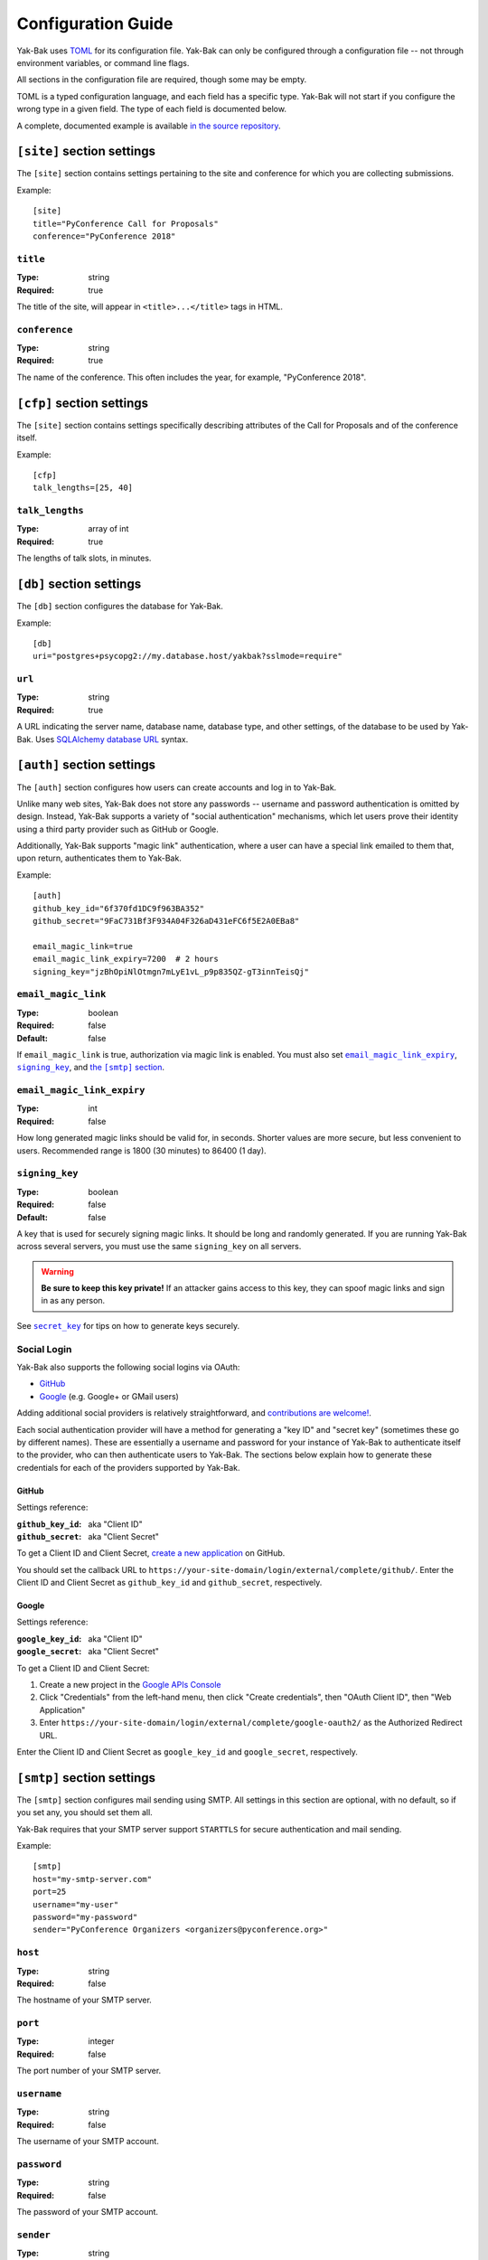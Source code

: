 Configuration Guide
===================

Yak-Bak uses `TOML <https://github.com/toml-lang/toml>`_ for its
configuration file. Yak-Bak can only be configured through a configuration
file -- not through environment variables, or command line flags.

All sections in the configuration file are required, though some may be
empty.

TOML is a typed configuration language, and each field has a specific type.
Yak-Bak will not start if you configure the wrong type in a given field. The
type of each field is documented below.

A complete, documented example is available `in the source repository
<https://gitlab.com/bigapplepy/yak-bak/blob/master/yakbak.toml-example>`_.


``[site]`` section settings
---------------------------

The ``[site]`` section contains settings pertaining to the site and
conference for which you are collecting submissions.

Example::

    [site]
    title="PyConference Call for Proposals"
    conference="PyConference 2018"


``title``
~~~~~~~~~

:Type: string
:Required: true

The title of the site, will appear in ``<title>...</title>`` tags in HTML.

``conference``
~~~~~~~~~~~~~~

:Type: string
:Required: true

The name of the conference. This often includes the year, for example,
"PyConference 2018".


``[cfp]`` section settings
--------------------------

The ``[site]`` section contains settings specifically describing attributes
of the Call for Proposals and of the conference itself.

Example::

    [cfp]
    talk_lengths=[25, 40]

``talk_lengths``
~~~~~~~~~~~~~~~~

:Type: array of int
:Required: true

The lengths of talk slots, in minutes.


``[db]`` section settings
-------------------------

The ``[db]`` section configures the database for Yak-Bak.

Example::

    [db]
    uri="postgres+psycopg2://my.database.host/yakbak?sslmode=require"

``url``
~~~~~~~

:Type: string
:Required: true

A URL indicating the server name, database name, database type, and other
settings, of the database to be used by Yak-Bak. Uses `SQLAlchemy
<http://www.sqlalchemy.org/>`_ `database URL
<http://docs.sqlalchemy.org/en/latest/core/engines.html#database-urls>`_
syntax.


``[auth]`` section settings
---------------------------

The ``[auth]`` section configures how users can create accounts and log in
to Yak-Bak.

Unlike many web sites, Yak-Bak does not store any passwords -- username and
password authentication is omitted by design. Instead, Yak-Bak supports a
variety of "social authentication" mechanisms, which let users prove their
identity using a third party provider such as GitHub or Google.

Additionally, Yak-Bak supports "magic link" authentication, where a user can
have a special link emailed to them that, upon return, authenticates them to
Yak-Bak.

Example::

    [auth]
    github_key_id="6f370fd1DC9f963BA352"
    github_secret="9FaC731Bf3F934A04F326aD431eFC6f5E2A0EBa8"

    email_magic_link=true
    email_magic_link_expiry=7200  # 2 hours
    signing_key="jzBhOpiNlOtmgn7mLyE1vL_p9p835QZ-gT3innTeisQj"

``email_magic_link``
~~~~~~~~~~~~~~~~~~~~

:Type: boolean
:Required: false
:Default: false

If ``email_magic_link`` is true, authorization via magic link is enabled.
You must also set |email_magic_link_expiry|_, |signing_key|_, and |smtp|_.

.. |email_magic_link_expiry| replace:: ``email_magic_link_expiry``
.. |signing_key| replace:: ``signing_key``
.. |smtp| replace:: the ``[smtp]`` section
.. _smtp: #smtp-section-settings


``email_magic_link_expiry``
~~~~~~~~~~~~~~~~~~~~~~~~~~~

:Type: int
:Required: false

How long generated magic links should be valid for, in seconds. Shorter
values are more secure, but less convenient to users. Recommended range is
1800 (30 minutes) to 86400 (1 day).

``signing_key``
~~~~~~~~~~~~~~~

:Type: boolean
:Required: false
:Default: false

A key that is used for securely signing magic links. It should be long and
randomly generated. If you are running Yak-Bak across several servers, you
must use the same ``signing_key`` on all servers.

.. warning::

    **Be sure to keep this key private!** If an attacker gains access to
    this key, they can spoof magic links and sign in as any person.

See |secret_key|_ for tips on how to generate keys securely.

.. |secret_key| replace:: ``secret_key``
.. _secret_key: #secret-key

Social Login
~~~~~~~~~~~~

Yak-Bak also supports the following social logins via OAuth:

* `GitHub <https://github.com/>`_
* `Google <https://google.com/>`_ (e.g. Google+ or GMail users)

Adding additional social providers is relatively straightforward, and
`contributions are welcome!
<https://gitlab.com/bigapplepy/yak-bak/blob/master/CONTRIBUTING.md>`_.

Each social authentication provider will have a method for generating a "key
ID" and "secret key" (sometimes these go by different names). These are
essentially a username and password for your instance of Yak-Bak to
authenticate itself to the provider, who can then authenticate users to
Yak-Bak. The sections below explain how to generate these credentials for
each of the providers supported by Yak-Bak.

GitHub
......

Settings reference:

:``github_key_id``: aka "Client ID"
:``github_secret``: aka "Client Secret"

To get a Client ID and Client Secret, `create a new application
<https://github.com/settings/applications/new>`_ on GitHub.

You should set the callback URL to
``https://your-site-domain/login/external/complete/github/``. Enter the
Client ID and Client Secret as ``github_key_id`` and ``github_secret``,
respectively.

Google
......

Settings reference:

:``google_key_id``: aka "Client ID"
:``google_secret``: aka "Client Secret"

To get a Client ID and Client Secret:

1. Create a new project in the `Google APIs Console
   <https://console.developers.google.com/apis/dashboard>`_
2. Click "Credentials" from the left-hand menu, then click "Create
   credentials", then "OAuth Client ID", then "Web Application"
3. Enter ``https://your-site-domain/login/external/complete/google-oauth2/``
   as the Authorized Redirect URL.

Enter the Client ID and Client Secret as ``google_key_id`` and
``google_secret``, respectively.


``[smtp]`` section settings
---------------------------

The ``[smtp]`` section configures mail sending using SMTP. All settings in
this section are optional, with no default, so if you set any, you should
set them all.

Yak-Bak requires that your SMTP server support ``STARTTLS`` for secure
authentication and mail sending. 

Example::

    [smtp]
    host="my-smtp-server.com"
    port=25
    username="my-user"
    password="my-password"
    sender="PyConference Organizers <organizers@pyconference.org>"

``host``
~~~~~~~~

:Type: string
:Required: false

The hostname of your SMTP server.

``port``
~~~~~~~~

:Type: integer
:Required: false

The port number of your SMTP server.

``username``
~~~~~~~~~~~~

:Type: string
:Required: false

The username of your SMTP account.

``password``
~~~~~~~~~~~~

:Type: string
:Required: false

The password of your SMTP account.

``sender``
~~~~~~~~~~

:Type: string
:Required: false

The "From" address used for emails sent by Yak-Bak.


``[flask]`` section settings
----------------------------

The ``[flask]`` section contains additional settings that are passed
directly to `Flask <http://flask.pocoo.org/>`_ `configuration
<http://flask.pocoo.org/docs/1.0/config/>`_.

A subset of Flask configuration variables are supported.

Example::

    [flask]
    secret_key="hlIuOBFBsKZBbq41BEE9XJUKipy2TC5b"
    templates_auto_reload=true

``secret_key``
~~~~~~~~~~~~~~

:Type: string
:Required: true

A key that is used for securely signing session cookies, and other security
operations. It should be long and randomly generated. If you are running
Yak-Bak across several servers, you must use the same ``secret_key`` on all
servers.

.. warning::

    **Be sure to keep this key private!** If an attacker gains access to
    this key, they can tamper with user sessions, or synthesize fraudulent
    sessions as any user.

One way to derive a secure ``secret_key`` is with :py:func:`os.urandom`,
like::

    $ python -c 'import base64, os; print(base64.b64encode(os.urandom(33)))'
    b'5jE9p1OVlsL96mqEDURmafgZeAk6LayllWf9EIkMYE4g'

``templates_auto_reload``
~~~~~~~~~~~~~~~~~~~~~~~~~

:Type: boolean
:Required: false
:Default: false

Whether Flask should re-load templates after you save them. This is only
useful during development, and should always be set to ``false`` (or omitted
entirely) from production configurations.


``[logging]`` section settings
------------------------------

The ``[logging]`` section configures Yak-Bak's operational logging.

Example::

    [logging]
    level="INFO"

``level``
~~~~~~~~~

:Type: string
:Required: false
:Default: "INFO"

The :py:mod:`logging` level.
